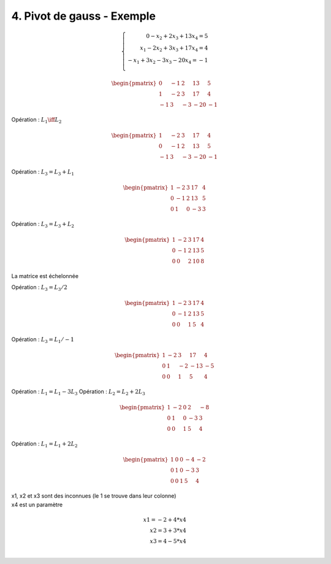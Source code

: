 ==============================
4. Pivot de gauss - Exemple
==============================

.. math::

		\left \{
		\begin{array}{r c l}
		0 - x_2 + 2x_3 + 13x_4 = 5 \\
		x_1 - 2x_2 + 3x_3 + 17x_4 = 4 \\
		-x_1 + 3x_2 - 3x_3 - 20x_4 = -1 \\
		\end{array}
		\right .

.. math::

		\ \begin{pmatrix}
		\ 0 & -1 & 2 & 13 & 5 \\
		\ 1 & -2 & 3 & 17 & 4 \\
		\ -1 & 3 & -3 & -20 & -1
		\end{pmatrix}

Opération : :math:`L_1 \iff L_2`

.. math::

		\ \begin{pmatrix}
		\ 1 & -2 & 3 & 17 & 4 \\
		\ 0 & -1 & 2 & 13 & 5 \\
		\ -1 & 3 & -3 & -20 & -1
		\end{pmatrix}

Opération : :math:`L_3 = L_3 + L_1`

.. math::

		\ \begin{pmatrix}
		\ 1 & -2 & 3 & 17 & 4 \\
		\ 0 & -1 & 2 & 13 & 5 \\
		\ 0 & 1 & 0 & -3 & 3
		\end{pmatrix}

Opération : :math:`L_3 = L_3 + L_2`

.. math::

		\ \begin{pmatrix}
		\ 1 & -2 & 3 & 17 & 4 \\
		\ 0 & -1 & 2 & 13 & 5 \\
		\ 0 & 0 & 2 & 10 & 8
		\end{pmatrix}

La matrice est échelonnée

Opération : :math:`L_3 = L_3/2`

.. math::

		\ \begin{pmatrix}
		\ 1 & -2 & 3 & 17 & 4 \\
		\ 0 & -1 & 2 & 13 & 5 \\
		\ 0 & 0 & 1 & 5 & 4
		\end{pmatrix}

Opération : :math:`L_3 = L_1/-1`

.. math::

		\ \begin{pmatrix}
		\ 1 & -2 & 3 & 17 & 4 \\
		\ 0 & 1 & -2 & -13 & -5 \\
		\ 0 & 0 & 1 & 5 & 4
		\end{pmatrix}

Opération : :math:`L_1 = L_1 - 3 L_3`
Opération : :math:`L_2 = L_2 + 2 L_3`

.. math::

		\ \begin{pmatrix}
		\ 1 & -2 & 0 & 2 & -8 \\
		\ 0 & 1 & 0 & -3 & 3 \\
		\ 0 & 0 & 1 & 5 & 4
		\end{pmatrix}

Opération : :math:`L_1 = L_1 + 2 L_2`

.. math::

		\ \begin{pmatrix}
		\ 1 & 0 & 0 & -4 & -2 \\
		\ 0 & 1 & 0 & -3 & 3 \\
		\ 0 & 0 & 1 & 5 & 4
		\end{pmatrix}


| x1, x2 et x3 sont des inconnues (le 1 se trouve dans leur colonne)
| x4 est un paramètre

.. math::

		x1 = -2 + 4 * x4 \\
		x2 = 3 + 3 * x4 \\
		x3 = 4 - 5 * x4 \\